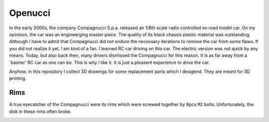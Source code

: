 ########
Openucci
########

|CcByNcSaLicenseBadge|

In the early 2000s, the company Compagnucci S.p.a. released
an 1/8th scale radio controlled on road model car. On my opininon,
the car was an engineerging master piece. The quality of its black
chassis plastic material was outstanding. Although I have to admit
that Compagnucci did not endure the necessary iterations to remove
the car from some flaws. If you did not realize it yet, I am
kind of a fan. I learned RC car driving on this car. The electric
version was not quick by any means. Today, but also back then, many
drivers dismissed the Compagnucci for this reason. It is as far away
from a `basher' RC car as one can be. This is why I like it.
It is just a pleasent experience to drive the car.

|total|

Anyhow, in this repository I collect 3D drawings for some replacement
parts which I desigend. They are meant for 3D printing.


****
Rims
****

A true eyecatcher of the Compagnucci were its rims which were screwed
together by 8pcs ``M2`` bolts. Unfortunately, the disk in these rims
often broke.

|FigRimWithStarShapedDisk|

.. |CcByNcSaLicenseBadge| image:: https://licensebuttons.net/l/by-nc-sa/4.0/80x15.png
    :target: https://creativecommons.org/licenses/by-nc-sa/4.0

.. |total| image:: https://github.com/relleums/openucci/blob/main/readme/total.jpg?raw=True

.. |FigRimWithStarShapedDisk| image:: https://github.com/relleums/openucci/blob/main/readme/rim_with_star_shaped_disk.jpg?raw=True
